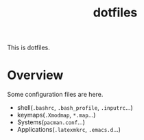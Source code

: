 #+TITLE: dotfiles

This is dotfiles.

* Overview

  Some configuration files are here.
   + shell(=.bashrc=, =.bash_profile=, =.inputrc=...)
   + keymaps(=.Xmodmap=, =*.map=...)
   + Systems(=pacman.conf=...)
   + Applications(=.latexmkrc=, =.emacs.d=...)

